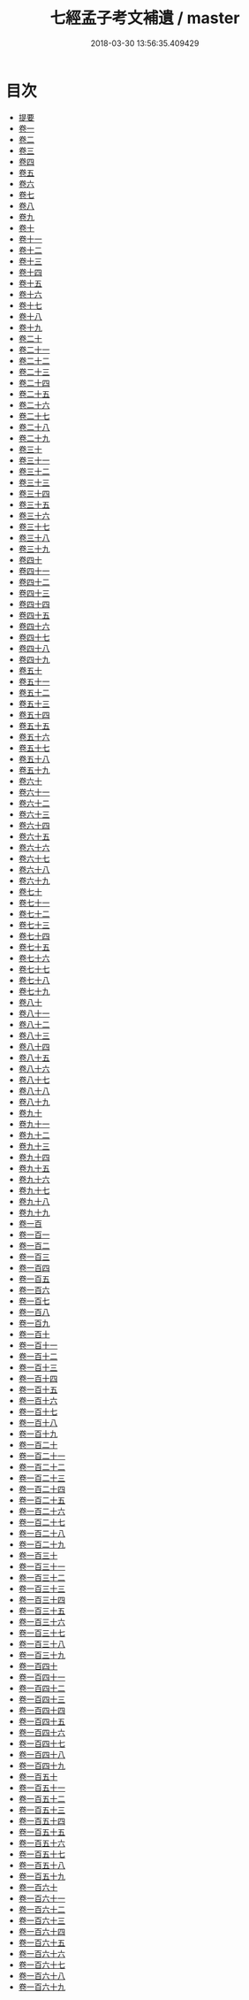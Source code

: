 #+TITLE: 七經孟子考文補遺 / master
#+DATE: 2018-03-30 13:56:35.409429
* 目次
 - [[file:KR1g0020_000.txt::000-1b][提要]]
 - [[file:KR1g0020_001.txt::001-1a][卷一]]
 - [[file:KR1g0020_002.txt::002-1a][卷二]]
 - [[file:KR1g0020_003.txt::003-1a][卷三]]
 - [[file:KR1g0020_004.txt::004-1a][卷四]]
 - [[file:KR1g0020_005.txt::005-1a][卷五]]
 - [[file:KR1g0020_006.txt::006-1a][卷六]]
 - [[file:KR1g0020_007.txt::007-1a][卷七]]
 - [[file:KR1g0020_008.txt::008-1a][卷八]]
 - [[file:KR1g0020_009.txt::009-1a][卷九]]
 - [[file:KR1g0020_010.txt::010-1a][卷十]]
 - [[file:KR1g0020_011.txt::011-1a][卷十一]]
 - [[file:KR1g0020_012.txt::012-1a][卷十二]]
 - [[file:KR1g0020_013.txt::013-1a][卷十三]]
 - [[file:KR1g0020_014.txt::014-1a][卷十四]]
 - [[file:KR1g0020_015.txt::015-1a][卷十五]]
 - [[file:KR1g0020_016.txt::016-1a][卷十六]]
 - [[file:KR1g0020_017.txt::017-1a][卷十七]]
 - [[file:KR1g0020_018.txt::018-1a][卷十八]]
 - [[file:KR1g0020_019.txt::019-1a][卷十九]]
 - [[file:KR1g0020_020.txt::020-1a][卷二十]]
 - [[file:KR1g0020_021.txt::021-1a][卷二十一]]
 - [[file:KR1g0020_022.txt::022-1a][卷二十二]]
 - [[file:KR1g0020_023.txt::023-1a][卷二十三]]
 - [[file:KR1g0020_024.txt::024-1a][卷二十四]]
 - [[file:KR1g0020_025.txt::025-1a][卷二十五]]
 - [[file:KR1g0020_026.txt::026-1a][卷二十六]]
 - [[file:KR1g0020_027.txt::027-1a][卷二十七]]
 - [[file:KR1g0020_028.txt::028-1a][卷二十八]]
 - [[file:KR1g0020_029.txt::029-1a][卷二十九]]
 - [[file:KR1g0020_030.txt::030-1a][卷三十]]
 - [[file:KR1g0020_031.txt::031-1a][卷三十一]]
 - [[file:KR1g0020_032.txt::032-1a][卷三十二]]
 - [[file:KR1g0020_033.txt::033-1a][卷三十三]]
 - [[file:KR1g0020_034.txt::034-1a][卷三十四]]
 - [[file:KR1g0020_035.txt::035-1a][卷三十五]]
 - [[file:KR1g0020_036.txt::036-1a][卷三十六]]
 - [[file:KR1g0020_037.txt::037-1a][卷三十七]]
 - [[file:KR1g0020_038.txt::038-1a][卷三十八]]
 - [[file:KR1g0020_039.txt::039-1a][卷三十九]]
 - [[file:KR1g0020_040.txt::040-1a][卷四十]]
 - [[file:KR1g0020_041.txt::041-1a][卷四十一]]
 - [[file:KR1g0020_042.txt::042-1a][卷四十二]]
 - [[file:KR1g0020_043.txt::043-1a][卷四十三]]
 - [[file:KR1g0020_044.txt::044-1a][卷四十四]]
 - [[file:KR1g0020_045.txt::045-1a][卷四十五]]
 - [[file:KR1g0020_046.txt::046-1a][卷四十六]]
 - [[file:KR1g0020_047.txt::047-1a][卷四十七]]
 - [[file:KR1g0020_048.txt::048-1a][卷四十八]]
 - [[file:KR1g0020_049.txt::049-1a][卷四十九]]
 - [[file:KR1g0020_050.txt::050-1a][卷五十]]
 - [[file:KR1g0020_051.txt::051-1a][卷五十一]]
 - [[file:KR1g0020_052.txt::052-1a][卷五十二]]
 - [[file:KR1g0020_053.txt::053-1a][卷五十三]]
 - [[file:KR1g0020_054.txt::054-1a][卷五十四]]
 - [[file:KR1g0020_055.txt::055-1a][卷五十五]]
 - [[file:KR1g0020_056.txt::056-1a][卷五十六]]
 - [[file:KR1g0020_057.txt::057-1a][卷五十七]]
 - [[file:KR1g0020_058.txt::058-1a][卷五十八]]
 - [[file:KR1g0020_059.txt::059-1a][卷五十九]]
 - [[file:KR1g0020_060.txt::060-1a][卷六十]]
 - [[file:KR1g0020_061.txt::061-1a][卷六十一]]
 - [[file:KR1g0020_062.txt::062-1a][卷六十二]]
 - [[file:KR1g0020_063.txt::063-1a][卷六十三]]
 - [[file:KR1g0020_064.txt::064-1a][卷六十四]]
 - [[file:KR1g0020_065.txt::065-1a][卷六十五]]
 - [[file:KR1g0020_066.txt::066-1a][卷六十六]]
 - [[file:KR1g0020_067.txt::067-1a][卷六十七]]
 - [[file:KR1g0020_068.txt::068-1a][卷六十八]]
 - [[file:KR1g0020_069.txt::069-1a][卷六十九]]
 - [[file:KR1g0020_070.txt::070-1a][卷七十]]
 - [[file:KR1g0020_071.txt::071-1a][卷七十一]]
 - [[file:KR1g0020_072.txt::072-1a][卷七十二]]
 - [[file:KR1g0020_073.txt::073-1a][卷七十三]]
 - [[file:KR1g0020_074.txt::074-1a][卷七十四]]
 - [[file:KR1g0020_075.txt::075-1a][卷七十五]]
 - [[file:KR1g0020_076.txt::076-1a][卷七十六]]
 - [[file:KR1g0020_077.txt::077-1a][卷七十七]]
 - [[file:KR1g0020_078.txt::078-1a][卷七十八]]
 - [[file:KR1g0020_079.txt::079-1a][卷七十九]]
 - [[file:KR1g0020_080.txt::080-1a][卷八十]]
 - [[file:KR1g0020_081.txt::081-1a][卷八十一]]
 - [[file:KR1g0020_082.txt::082-1a][卷八十二]]
 - [[file:KR1g0020_083.txt::083-1a][卷八十三]]
 - [[file:KR1g0020_084.txt::084-1a][卷八十四]]
 - [[file:KR1g0020_085.txt::085-1a][卷八十五]]
 - [[file:KR1g0020_086.txt::086-1a][卷八十六]]
 - [[file:KR1g0020_087.txt::087-1a][卷八十七]]
 - [[file:KR1g0020_088.txt::088-1a][卷八十八]]
 - [[file:KR1g0020_089.txt::089-1a][卷八十九]]
 - [[file:KR1g0020_090.txt::090-1a][卷九十]]
 - [[file:KR1g0020_091.txt::091-1a][卷九十一]]
 - [[file:KR1g0020_092.txt::092-1a][卷九十二]]
 - [[file:KR1g0020_093.txt::093-1a][卷九十三]]
 - [[file:KR1g0020_094.txt::094-1a][卷九十四]]
 - [[file:KR1g0020_095.txt::095-1a][卷九十五]]
 - [[file:KR1g0020_096.txt::096-1a][卷九十六]]
 - [[file:KR1g0020_097.txt::097-1a][卷九十七]]
 - [[file:KR1g0020_098.txt::098-1a][卷九十八]]
 - [[file:KR1g0020_099.txt::099-1a][卷九十九]]
 - [[file:KR1g0020_100.txt::100-1a][卷一百]]
 - [[file:KR1g0020_101.txt::101-1a][卷一百一]]
 - [[file:KR1g0020_102.txt::102-1a][卷一百二]]
 - [[file:KR1g0020_103.txt::103-1a][卷一百三]]
 - [[file:KR1g0020_104.txt::104-1a][卷一百四]]
 - [[file:KR1g0020_105.txt::105-1a][卷一百五]]
 - [[file:KR1g0020_106.txt::106-1a][卷一百六]]
 - [[file:KR1g0020_107.txt::107-1a][卷一百七]]
 - [[file:KR1g0020_108.txt::108-1a][卷一百八]]
 - [[file:KR1g0020_109.txt::109-1a][卷一百九]]
 - [[file:KR1g0020_110.txt::110-1a][卷一百十]]
 - [[file:KR1g0020_111.txt::111-1a][卷一百十一]]
 - [[file:KR1g0020_112.txt::112-1a][卷一百十二]]
 - [[file:KR1g0020_113.txt::113-1a][卷一百十三]]
 - [[file:KR1g0020_114.txt::114-1a][卷一百十四]]
 - [[file:KR1g0020_115.txt::115-1a][卷一百十五]]
 - [[file:KR1g0020_116.txt::116-1a][卷一百十六]]
 - [[file:KR1g0020_117.txt::117-1a][卷一百十七]]
 - [[file:KR1g0020_118.txt::118-1a][卷一百十八]]
 - [[file:KR1g0020_119.txt::119-1a][卷一百十九]]
 - [[file:KR1g0020_120.txt::120-1a][卷一百二十]]
 - [[file:KR1g0020_121.txt::121-1a][卷一百二十一]]
 - [[file:KR1g0020_122.txt::122-1a][卷一百二十二]]
 - [[file:KR1g0020_123.txt::123-1a][卷一百二十三]]
 - [[file:KR1g0020_124.txt::124-1a][卷一百二十四]]
 - [[file:KR1g0020_125.txt::125-1a][卷一百二十五]]
 - [[file:KR1g0020_126.txt::126-1a][卷一百二十六]]
 - [[file:KR1g0020_127.txt::127-1a][卷一百二十七]]
 - [[file:KR1g0020_128.txt::128-1a][卷一百二十八]]
 - [[file:KR1g0020_129.txt::129-1a][卷一百二十九]]
 - [[file:KR1g0020_130.txt::130-1a][卷一百三十]]
 - [[file:KR1g0020_131.txt::131-1a][卷一百三十一]]
 - [[file:KR1g0020_132.txt::132-1a][卷一百三十二]]
 - [[file:KR1g0020_133.txt::133-1a][卷一百三十三]]
 - [[file:KR1g0020_134.txt::134-1a][卷一百三十四]]
 - [[file:KR1g0020_135.txt::135-1a][卷一百三十五]]
 - [[file:KR1g0020_136.txt::136-1a][卷一百三十六]]
 - [[file:KR1g0020_137.txt::137-1a][卷一百三十七]]
 - [[file:KR1g0020_138.txt::138-1a][卷一百三十八]]
 - [[file:KR1g0020_139.txt::139-1a][卷一百三十九]]
 - [[file:KR1g0020_140.txt::140-1a][卷一百四十]]
 - [[file:KR1g0020_141.txt::141-1a][卷一百四十一]]
 - [[file:KR1g0020_142.txt::142-1a][卷一百四十二]]
 - [[file:KR1g0020_143.txt::143-1a][卷一百四十三]]
 - [[file:KR1g0020_144.txt::144-1a][卷一百四十四]]
 - [[file:KR1g0020_145.txt::145-1a][卷一百四十五]]
 - [[file:KR1g0020_146.txt::146-1a][卷一百四十六]]
 - [[file:KR1g0020_147.txt::147-1a][卷一百四十七]]
 - [[file:KR1g0020_148.txt::148-1a][卷一百四十八]]
 - [[file:KR1g0020_149.txt::149-1a][卷一百四十九]]
 - [[file:KR1g0020_150.txt::150-1a][卷一百五十]]
 - [[file:KR1g0020_151.txt::151-1a][卷一百五十一]]
 - [[file:KR1g0020_152.txt::152-1a][卷一百五十二]]
 - [[file:KR1g0020_153.txt::153-1a][卷一百五十三]]
 - [[file:KR1g0020_154.txt::154-1a][卷一百五十四]]
 - [[file:KR1g0020_155.txt::155-1a][卷一百五十五]]
 - [[file:KR1g0020_156.txt::156-1a][卷一百五十六]]
 - [[file:KR1g0020_157.txt::157-1a][卷一百五十七]]
 - [[file:KR1g0020_158.txt::158-1a][卷一百五十八]]
 - [[file:KR1g0020_159.txt::159-1a][卷一百五十九]]
 - [[file:KR1g0020_160.txt::160-1a][卷一百六十]]
 - [[file:KR1g0020_161.txt::161-1a][卷一百六十一]]
 - [[file:KR1g0020_162.txt::162-1a][卷一百六十二]]
 - [[file:KR1g0020_163.txt::163-1a][卷一百六十三]]
 - [[file:KR1g0020_164.txt::164-1a][卷一百六十四]]
 - [[file:KR1g0020_165.txt::165-1a][卷一百六十五]]
 - [[file:KR1g0020_166.txt::166-1a][卷一百六十六]]
 - [[file:KR1g0020_167.txt::167-1a][卷一百六十七]]
 - [[file:KR1g0020_168.txt::168-1a][卷一百六十八]]
 - [[file:KR1g0020_169.txt::169-1a][卷一百六十九]]
